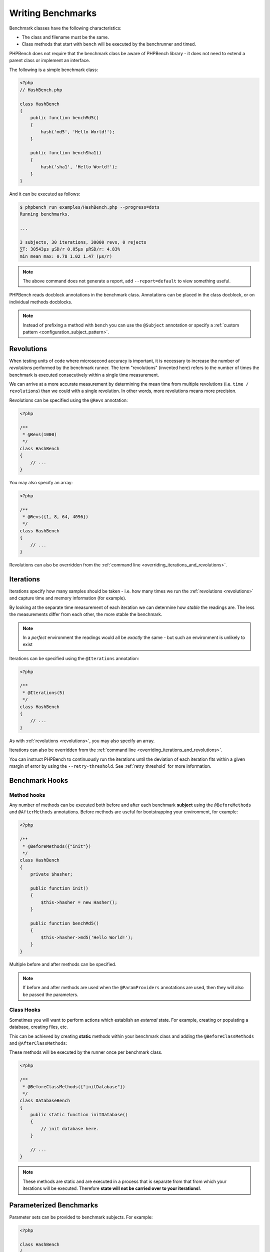 Writing Benchmarks
==================

Benchmark classes have the following characteristics:

- The class and filename must be the same.
- Class methods that start with ``bench`` will be executed by the benchrunner
  and timed.

PHPBench does not require that the benchmark class be aware of PHPBench
library - it does not need to extend a parent class or implement an interface.

The following is a simple benchmark class:

.. code-block:: php

    <?php
    // HashBench.php

    class HashBench
    {
        public function benchMd5()
        {
            hash('md5', 'Hello World!');
        }

        public function benchSha1()
        {
            hash('sha1', 'Hello World!');
        }
    }

And it can be executed as follows:

.. code-block:: bash

    $ phpbench run examples/HashBench.php --progress=dots
    Running benchmarks.

    ... 

    3 subjects, 30 iterations, 30000 revs, 0 rejects
    ⅀T: 30543μs μSD/r 0.05μs μRSD/r: 4.83%
    min mean max: 0.78 1.02 1.47 (μs/r)

.. note::

    The above command does not generate a report, add ``--report=default`` to
    view something useful.

PHPBench reads docblock annotations in the benchmark class. Annotations can be
placed in the class docblock, or on individual methods docblocks.

.. note::

    Instead of prefixing a method with ``bench`` you can use the
    ``@Subject`` annotation or specify a :ref:`custom pattern <configuration_subject_pattern>`.

.. _revolutions:

Revolutions
-----------

When testing units of code where microsecond accuracy is important, it is
necessary to increase the number of *revolutions* performed by the
benchmark runner. The term "revolutions" (invented here) refers to the number
of times the benchmark is executed consecutively within a single time
measurement.

We can arrive at a more accurate measurement by determining the mean time
from multiple revolutions (i.e. ``time / revolutions``) than we could with a
single revolution. In other words, more revolutions means more precision.

Revolutions can be specified using the ``@Revs`` annotation:

.. code-block:: php

    <?php

    /**
     * @Revs(1000)
     */
    class HashBench
    {
        // ...
    }

You may also specify an array:

.. code-block:: php

    <?php

    /**
     * @Revs({1, 8, 64, 4096})
     */
    class HashBench
    {
        // ...
    }

Revolutions can also be overridden from the :ref:`command line
<overriding_iterations_and_revolutions>`.

.. _iterations:

Iterations
----------

Iterations specify how many samples should be taken - i.e. how many times we
run the :ref:`revolutions <revolutions>` and capture time and memory information (for example). 

By looking at the separate time measurement of each iteration we can determine
how *stable* the readings are. The less the measurements differ from each
other, the more stable the benchmark.

.. note::

    In a *perfect* environment the readings would all be *exactly* the same -
    but such an environment is unlikely to exist 

Iterations can be specified using the ``@Iterations`` annotation:

.. code-block:: php

    <?php

    /**
     * @Iterations(5)
     */
    class HashBench
    {
        // ...
    }

As with :ref:`revolutions <revolutions>`, you may also specify an array.

Iterations can also be overridden from the :ref:`command line
<overriding_iterations_and_revolutions>`.

You can instruct PHPBench to continuously run the iterations until the
deviation of each iteration fits within a given margin of error by using the
``--retry-threshold``. See :ref:`retry_threshold` for more information.

Benchmark Hooks
---------------

Method hooks
~~~~~~~~~~~~

Any number of methods can be executed both before and after each benchmark
**subject** using the ``@BeforeMethods`` and
``@AfterMethods`` annotations. Before methods are useful for bootstrapping
your environment, for example:

.. code-block:: php

    <?php

    /**
     * @BeforeMethods({"init"})
     */
    class HashBench
    {
        private $hasher;

        public function init()
        {
            $this->hasher = new Hasher();
        }

        public function benchMd5()
        {
            $this->hasher->md5('Hello World!');
        }
    }

Multiple before and after methods can be specified.

.. note::

    If before and after methods are used when the ``@ParamProviders``
    annotations are used, then they will also be passed the parameters.

Class Hooks
~~~~~~~~~~~

Sometimes you will want to perform actions which establish an *external*
state. For example, creating or populating a database, creating files, etc.

This can be achieved by creating **static** methods within your benchmark
class and adding the ``@BeforeClassMethods`` and ``@AfterClassMethods``:

These methods will be executed by the runner once per benchmark class.

.. code-block:: php

    <?php

    /**
     * @BeforeClassMethods({"initDatabase"})
     */
    class DatabaseBench
    {
        public static function initDatabase()
        {
            // init database here.
        }

        // ...
    }

.. note::

    These methods are static and are executed in a process that is separate
    from that from which your iterations will be executed. Therefore **state
    will not be carried over to your iterations!**.

.. _parameters:

Parameterized Benchmarks
------------------------

Parameter sets can be provided to benchmark subjects. For example:

.. code-block:: php

    <?php

    class HashBench
    {
        public function provideStrings()
        {
            yield 'hello' => [ 'string' => 'Hello World!' ];
            yield 'goodbye' => [ 'string' => 'Goodbye Cruel World!' ];
        }

        /**
         * @ParamProviders({"provideStrings"})
         */
        public function benchMd5($params)
        {
            hash('md5', $params['string']);
        }
    }

The ``benchMd5`` subject will now be benchmarked with each parameter set.

The param provider can return a set of parameters using any `iterable`.
For example the above could also be retuned as an array:

.. code-block:: php

    <?php

    class HashBench
    {
        public function provideStrings()
        {
            return [
                'hello' => [ 'string' => 'Hello World!' ],
                'goodbye' => [ 'string' => 'Goodbye Cruel World!' ]
            ];
        }
    }

.. warning::

   It should be noted that Generators are consumed completely before the
   subject is executed. If you have a very large data set, it will be read
   completely into memory.

Multiple parameter providers can be used, in which case the data sets will be
combined into a `cartesian product`_ - all possible combinations of the
parameters will be generated, for example:

.. code-block:: php

    <?php

    class HashBench
    {
        public function provideStrings()
        {
            yield 'hello' => [ 'string' => 'Hello World!' ];
            yield 'goodbye' => [ 'string' => 'Goodbye Cruel World!' ];
        }

        public function provideNumbers()
        {
            yield 'md5' => [ 'algorithm' => 'md5' ];
            yield 'sha1' => [ 'algorithm' => 'sha1' ];
        }

        /**
         * @ParamProviders({"provideStrings", "provideNumbers"})
         */
        public function benchHash($params)
        {
            hash($params['algorithm'], $params['string']);
        }
    }

Will result in the following parameter benchmark scenarios:

.. code-block:: php

    <?php

    // #0
    ['string' => 'Hello World!', 'algorithm' => 'md5'];

    // #1
    ['string' => 'Goodbye Cruel World!', 'algorithm' => 'md5'[;

    // #2
    ['string' => 'Hello World!', 'algorithm' => 'sha1'];

    // #3
    ['string' => 'Goodbye Cruel World!', 'algorithm' => 'sha1'];

.. _groups:

Groups
------

You can assign benchmark subjects to groups using the ``@Groups`` annotation.

.. code-block:: php

    <?php

    /**
     * @Groups({"hash"})
     */
    class HashBench
    {
        // ...
    }

The group can then be targeted using the command line interface.

Skipping Subjects
-----------------

You can skip subjects by using the ``@Skip`` annotation:

.. code-block:: php

    <?php

    class HashBench extends Foobar
    {
        /**
         * @Skip()
         */
        public function testFoobar()
        {
        }
    }

Extending Values
----------------

When working with annotations which accept an array value, you may wish to
extend the values of the same annotation from ancestor classes. This can be
accomplished using the ``extend`` option.

.. code-block:: php

    <?php

    abstract class AbstractHash
    {
        /**
         * @Groups({"md5"})
         */
        abstract public function benchMd5();
    }

    /**
     * @Groups({"my_hash_implementation"}, extend=true)
     */
    class HashBench extends AbstractHash
    {
        public function benchMd5()
        {
            // ...
        }
    }

The ``benchHash`` subject will now be in both the ``md5`` and
``my_hash_implementation`` groups.

This option is available on all annotations featuring a list of values.

Sleeping
--------

Sometimes it may be necessary to pause between iterations in order to let
the system recover. Use the ``@Sleep`` annotation, specifying the number of
**microseconds** required:

.. code-block:: php

    <?php

    class HashBench
    {
        /**
         * @Iterations(10)
         * @Sleep(1000000)
         */
        public function benchMd5()
        {
            md5('Hello World');
        }
    }

The above example will pause (sleep) for 1 second *after* each iteration.

.. note::

    This can be overridden using the ``--sleep`` option from the CLI.

.. _time_unit:

Time Units
----------

Specify *output* time units using the ``@OutputTimeUnit`` annotation
(`precision` is optional):

.. code-block:: php

    <?php

    class HashBench
    {
        /**
         * @Iterations(10)
           @OutputTimeUnit("seconds", precision=3)
         */
        public function benchSleep()
        {
            sleep(2);
        }
    }

The following time units are available:

- ``microseconds``
- ``milliseconds``
- ``seconds``
- ``minutes``
- ``hours``
- ``days``

.. _throughput:
.. _mode:

Throughput Representation
-------------------------

The output mode determines how the measurements are presented, either `time`
or `throughput`. `time` mode is the default and shows the average execution
time of a single :ref:`revolution <revolutions>`. `throughput` shows how many *operations*
are executed within a single time unit:

.. code-block:: php

    <?php

    class HashBench
    {
        /**
         * @OutputTimeUnit("seconds")
         * @OutputMode("throughput")
         */
        public function benchMd5()
        {
            hash('md5', 'Hello World!');
        }
    }

PHPBench will then render all measurements for `benchMd5` similar to
`363,874.536ops/s`.

Warm Up
-------

Use the ``@Warmup`` annotation to execute any number of revolutions before
actually measuring the revolutions time.

.. code-block:: php

    <?php

    // ...
    class ReportBench
    {
        // ...

        /**
         * @Warmup(2)
         * @Revs(10)
         */
        public function benchGenerateReport()
        {
            $this->generator->generateMyComplexReport();
        }
    }

As with :ref:`revolutions <revolutions>`, you may also specify an array.

.. _timeouts:

Timeout
-------

Use the ``@Timeout`` annotation to specify the maximum number of seconds
before an iteration timesout and fails. The following example will fail after
0.1 seconds:

.. code-block:: php

    <?php

    // ...
    class ReportBench
    {
        /**
         * @Timeout(0.1)
         */
        public function benchGenerateReport()
        {
           sleep(1);
        }
    }


.. _assertions:

Assertions
----------

You can annotate your benchmarks with *assertions* which will cause PHPBench
to report failures and exit with a non-zero exit code if they fail.

For example, assert that the mode is less than 100 microseconds:

.. code-block:: php

    <?php

    /**
     * @Assert("variant.mode < 100 microseconds")
     */
    public function benchFoobar()
    {
        // ...
    }

Assert a throughput greater than 0.25ops/µs:

.. code-block:: php

    <?php

    /**
     * @Assert("variant.mode > 0.25 ops/microsecond")
     */
    public function benchFoobar()
    {
        // ...
    }

You can also specify assertions from the command line:

.. code-block:: bash

    $ phpbench run --assert='variant.mode > 0.25 ops/microsecond'

See :doc:`assertions` for more information.

.. _cartesian product: https://en.wikipedia.org/wiki/Cartesian_product
.. _Relative standard deviation: https://en.wikipedia.org/wiki/Coefficient_of_variation
